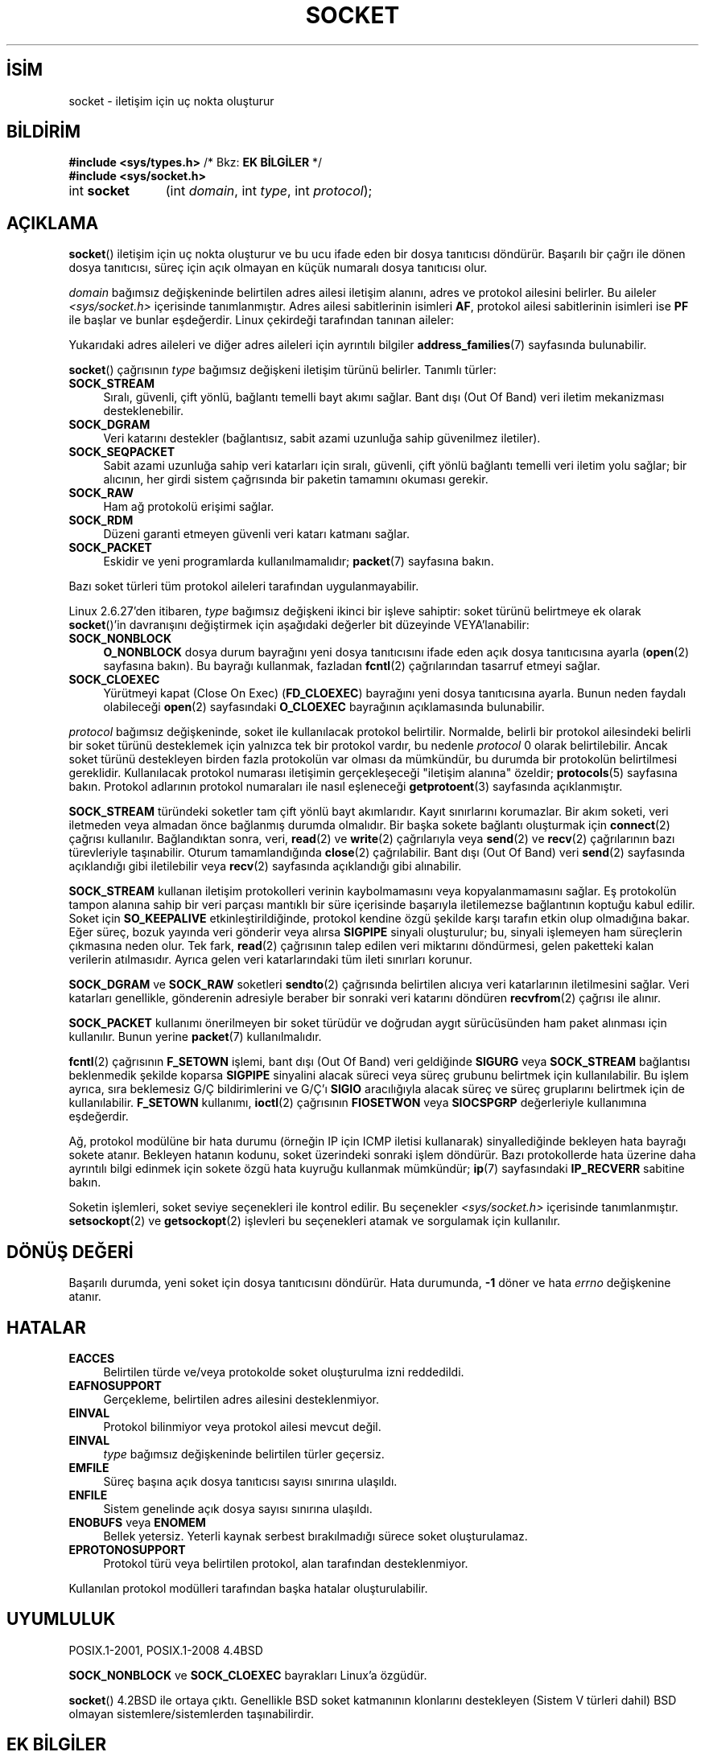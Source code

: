 .ig
 * Bu kılavuz sayfası Türkçe Linux Belgelendirme Projesi (TLBP) tarafından
 * XML belgelerden derlenmiş olup manpages-tr paketinin parçasıdır:
 * https://github.com/TLBP/manpages-tr
 *
 * Özgün Belgenin Lisans ve Telif Hakkı bilgileri:
 *
 * Copyright (c) 1983, 1991 The Regents of the University of California.
 * All rights reserved.
 *
 * %%%LICENSE_START(BSD_4_CLAUSE_UCB)
 * Redistribution and use in source and binary forms, with or without
 * modification, are permitted provided that the following conditions
 * are met:
 * 1. Redistributions of source code must retain the above copyright
 *    notice, this list of conditions and the following disclaimer.
 * 2. Redistributions in binary form must reproduce the above copyright
 *    notice, this list of conditions and the following disclaimer in the
 *    documentation and/or other materials provided with the distribution.
 * 3. All advertising materials mentioning features or use of this software
 *    must display the following acknowledgement:
 * This product includes software developed by the University of
 * California, Berkeley and its contributors.
 * 4. Neither the name of the University nor the names of its contributors
 *    may be used to endorse or promote products derived from this software
 *    without specific prior written permission.
 *
 * THIS SOFTWARE IS PROVIDED BY THE REGENTS AND CONTRIBUTORS "AS IS" AND
 * ANY EXPRESS OR IMPLIED WARRANTIES, INCLUDING, BUT NOT LIMITED TO, THE
 * IMPLIED WARRANTIES OF MERCHANTABILITY AND FITNESS FOR A PARTICULAR PURPOSE
 * ARE DISCLAIMED.  IN NO EVENT SHALL THE REGENTS OR CONTRIBUTORS BE LIABLE
 * FOR ANY DIRECT, INDIRECT, INCIDENTAL, SPECIAL, EXEMPLARY, OR CONSEQUENTIAL
 * DAMAGES (INCLUDING, BUT NOT LIMITED TO, PROCUREMENT OF SUBSTITUTE GOODS
 * OR SERVICES; LOSS OF USE, DATA, OR PROFITS; OR BUSINESS INTERRUPTION)
 * HOWEVER CAUSED AND ON ANY THEORY OF LIABILITY, WHETHER IN CONTRACT, STRICT
 * LIABILITY, OR TORT (INCLUDING NEGLIGENCE OR OTHERWISE) ARISING IN ANY WAY
 * OUT OF THE USE OF THIS SOFTWARE, EVEN IF ADVISED OF THE POSSIBILITY OF
 * SUCH DAMAGE.
 * %%%LICENSE_END
 *
 *     $Id: socket.2,v 1.4 1999/05/13 11:33:42 freitag Exp $
 *
 * Modified 1993-07-24 by Rik Faith <faith@cs.unc.edu>
 * Modified 1996-10-22 by Eric S. Raymond <esr@thyrsus.com>
 * Modified 1998, 1999 by Andi Kleen <ak@muc.de>
 * Modified 2002-07-17 by Michael Kerrisk <mtk.manpages@gmail.com>
 * Modified 2004-06-17 by Michael Kerrisk <mtk.manpages@gmail.com>
..
.\" Derlenme zamanı: 2022-11-18T11:59:31+03:00
.TH "SOCKET" 2 "6 Eylül 2020" "Linux man-pages 5.10" "Sistem Çağrıları"
.\" Sözcükleri ilgisiz yerlerden bölme (disable hyphenation)
.nh
.\" Sözcükleri yayma, sadece sola yanaştır (disable justification)
.ad l
.PD 0
.SH İSİM
socket - iletişim için uç nokta oluşturur
.sp
.SH BİLDİRİM
.nf
\fB#include <sys/types.h>\fR       /* Bkz: \fBEK BİLGİLER\fR */
\fB#include <sys/socket.h>\fR
.fi
.sp
.IP "int \fBsocket\fR" 11
(int \fIdomain\fR, 
int \fItype\fR, 
int \fIprotocol\fR);
.sp
.SH "AÇIKLAMA"
\fBsocket\fR() iletişim için uç nokta oluşturur ve bu ucu ifade eden bir dosya tanıtıcısı döndürür. Başarılı bir çağrı ile dönen dosya tanıtıcısı, süreç için açık olmayan en küçük numaralı dosya tanıtıcısı olur.
.sp
\fIdomain\fR bağımsız değişkeninde belirtilen adres ailesi iletişim alanını, adres ve protokol ailesini belirler. Bu aileler \fI<sys/socket.h>\fR içerisinde tanımlanmıştır. Adres ailesi sabitlerinin isimleri \fBAF\fR, protokol ailesi sabitlerinin isimleri ise \fBPF\fR ile başlar ve bunlar eşdeğerdir. Linux çekirdeği tarafından tanınan aileler:
.sp
.TS
tab(:) allbox;
l1 lw40 1l.
\fBİsim\fR :\fBAmaç\fR :\fBKılavuz Sayfası\fR
T{
\fBAF_UNIX\fR
T}:T{
Yerel iletişim
T}:T{
\fBunix\fR(7)
T}
T{
\fBAF_LOCAL\fR
T}:T{
\fBAF_UNIX\fR için eşanlamlı sözcük
T}:T{
T}
T{
\fBAF_INET\fR
T}:T{
IPv4 İnternet protokolü
T}:T{
\fBip\fR(7)
T}
T{
\fBAF_AX25\fR
T}:T{
Amatör radyo AX.25 protokolü
T}:T{
\fBax25\fR(4)
T}
T{
\fBAF_IPX\fR
T}:T{
IPX - Novell protokolleri
T}:T{
T}
T{
\fBAF_APPLETALK\fR
T}:T{
AppleTalk
T}:T{
\fBddp\fR(7)
T}
T{
\fBAF_X25\fR
T}:T{
ITU-T X.25 / ISO-8208 protokolü
T}:T{
\fBx25\fR(7)
T}
T{
\fBAF_INET6\fR
T}:T{
IPv6 İnternet protokolü
T}:T{
\fBipv6\fR(7)
T}
T{
\fBAF_DECnet\fR
T}:T{
DECnet protokol soketleri
T}:T{
\fBipv6\fR(7)
T}
T{
\fBAF_KEY\fR
T}:T{
Anahtar yönetim protokolü, özgün olarak IPsec ile kullanım için geliştirildi
T}:T{
T}
T{
\fBAF_NETLINK\fR
T}:T{
Çekirdek kullanıcı arayüzü aygıtı
T}:T{
\fBnetlink\fR(7)
T}
T{
\fBAF_PACKET\fR
T}:T{
Düşük seviye paket arayüzü
T}:T{
\fBpacket\fR(7)
T}
T{
\fBAF_RDS\fR
T}:T{
Güvenilir veri katarı soketleri protokolü
T}:T{
\fBrds\fR(7)
T}
T{
T}:T{
T}:T{
\fBrds-rdma\fR(7)
T}
T{
\fBAF_PPPOX\fR
T}:T{
L2 tünellerini ayarlamak için genel PPP aktarım katmanı (L2TP ve PPPoE)
T}:T{
T}
T{
\fBAF_LLC\fR
T}:T{
Mantıksal bağlantı denetim (IEEE 802.2 LLC) protokolü
T}:T{
T}
T{
\fBAF_IB\fR
T}:T{
InfiniBand doğal adresleme
T}:T{
T}
T{
\fBAF_MPLS\fR
T}:T{
Çoklu protokol etiket değiştirme
T}:T{
T}
T{
\fBAF_CAN\fR
T}:T{
Denetleyici alan ağı otomotiv veriyolu protokolü
T}:T{
T}
T{
\fBAF_TIPC\fR
T}:T{
TIPC, "küme alan soketleri" protokolü
T}:T{
T}
T{
\fBAF_BLUETOOTH\fR
T}:T{
Bluetooth düşük seviye soket protokolü
T}:T{
T}
T{
\fBAF_ALG\fR
T}:T{
Çekirdek şifreleme API’sine arayüz
T}:T{
T}
T{
\fBAF_VSOCK\fR
T}:T{
VSOCK (aslen  "VMWare  VSockets") yüksek yönetici ile misafirin iletişimi için protokol
T}:T{
\fBvsock\fR(7)
T}
T{
\fBAF_KCM\fR
T}:T{
KCM  (çekirdek bağlantı çoğullayıcı) arayüzü
T}:T{
T}
T{
\fBAF_XDP\fR
T}:T{
XDP (hızlı veri yolu) arayüzü
T}:T{
T}
.TE
.sp
Yukarıdaki adres aileleri ve diğer adres aileleri için ayrıntılı bilgiler \fBaddress_families\fR(7) sayfasında bulunabilir.
.sp
\fBsocket\fR() çağrısının \fItype\fR bağımsız değişkeni iletişim türünü belirler. Tanımlı türler:
.sp
.TP 4
\fBSOCK_STREAM\fR
Sıralı, güvenli, çift yönlü, bağlantı temelli bayt akımı sağlar. Bant dışı (Out Of Band) veri iletim mekanizması desteklenebilir.
.sp
.TP 4
\fBSOCK_DGRAM\fR
Veri katarını destekler (bağlantısız, sabit azami uzunluğa sahip güvenilmez iletiler).
.sp
.TP 4
\fBSOCK_SEQPACKET\fR
Sabit azami uzunluğa sahip veri katarları için sıralı, güvenli, çift yönlü bağlantı temelli veri iletim yolu sağlar; bir alıcının, her girdi sistem çağrısında bir paketin tamamını okuması gerekir.
.sp
.TP 4
\fBSOCK_RAW\fR
Ham ağ protokolü erişimi sağlar.
.sp
.TP 4
\fBSOCK_RDM\fR
Düzeni garanti etmeyen güvenli veri katarı katmanı sağlar.
.sp
.TP 4
\fBSOCK_PACKET\fR
Eskidir ve yeni programlarda kullanılmamalıdır; \fBpacket\fR(7) sayfasına bakın.
.sp
.PP
Bazı soket türleri tüm protokol aileleri tarafından uygulanmayabilir.
.sp
Linux 2.6.27’den itibaren, \fItype\fR bağımsız değişkeni ikinci bir işleve sahiptir: soket türünü belirtmeye ek olarak \fBsocket\fR()’in davranışını değiştirmek için aşağıdaki değerler bit düzeyinde VEYA’lanabilir:
.sp
.TP 4
\fBSOCK_NONBLOCK\fR
\fBO_NONBLOCK\fR dosya durum bayrağını yeni dosya tanıtıcısını ifade eden açık dosya tanıtıcısına ayarla (\fBopen\fR(2) sayfasına bakın). Bu bayrağı kullanmak, fazladan \fBfcntl\fR(2) çağrılarından tasarruf etmeyi sağlar.
.sp
.TP 4
\fBSOCK_CLOEXEC\fR
Yürütmeyi kapat (Close On Exec) (\fBFD_CLOEXEC\fR) bayrağını yeni dosya tanıtıcısına ayarla. Bunun neden faydalı olabileceği \fBopen\fR(2) sayfasındaki \fBO_CLOEXEC\fR bayrağının açıklamasında bulunabilir.
.sp
.PP
\fIprotocol\fR bağımsız değişkeninde, soket ile kullanılacak protokol belirtilir. Normalde, belirli bir protokol ailesindeki belirli bir soket türünü desteklemek için yalnızca tek bir protokol vardır, bu nedenle \fIprotocol\fR 0 olarak belirtilebilir. Ancak soket türünü destekleyen birden fazla protokolün var olması da mümkündür, bu durumda bir protokolün belirtilmesi gereklidir. Kullanılacak protokol numarası iletişimin gerçekleşeceği "iletişim alanına" özeldir; \fBprotocols\fR(5) sayfasına bakın. Protokol adlarının protokol numaraları ile nasıl eşleneceği \fBgetprotoent\fR(3) sayfasında açıklanmıştır.
.sp
\fBSOCK_STREAM\fR türündeki soketler tam çift yönlü bayt akımlarıdır. Kayıt sınırlarını korumazlar. Bir akım soketi, veri iletmeden veya almadan önce bağlanmış durumda olmalıdır. Bir başka sokete bağlantı oluşturmak için \fBconnect\fR(2) çağrısı kullanılır. Bağlandıktan sonra, veri, \fBread\fR(2) ve \fBwrite\fR(2) çağrılarıyla veya \fBsend\fR(2) ve \fBrecv\fR(2) çağrılarının bazı türevleriyle taşınabilir. Oturum tamamlandığında \fBclose\fR(2) çağrılabilir. Bant dışı (Out Of Band) veri \fBsend\fR(2) sayfasında açıklandığı gibi iletilebilir veya \fBrecv\fR(2) sayfasında açıklandığı gibi alınabilir.
.sp
\fBSOCK_STREAM\fR kullanan iletişim protokolleri verinin kaybolmamasını veya kopyalanmamasını sağlar. Eş protokolün tampon alanına sahip bir veri parçası mantıklı bir süre içerisinde başarıyla iletilemezse bağlantının koptuğu kabul edilir. Soket için \fBSO_KEEPALIVE\fR etkinleştirildiğinde, protokol kendine özgü şekilde karşı tarafın etkin olup olmadığına bakar. Eğer süreç, bozuk yayında veri gönderir veya alırsa \fBSIGPIPE\fR sinyali oluşturulur; bu, sinyali işlemeyen ham süreçlerin çıkmasına neden olur. Tek fark, \fBread\fR(2) çağrısının talep edilen veri miktarını döndürmesi, gelen paketteki kalan verilerin atılmasıdır. Ayrıca gelen veri katarlarındaki tüm ileti sınırları korunur.
.sp
\fBSOCK_DGRAM\fR ve \fBSOCK_RAW\fR soketleri \fBsendto\fR(2) çağrısında belirtilen alıcıya veri katarlarının iletilmesini sağlar. Veri katarları genellikle, gönderenin adresiyle beraber bir sonraki veri katarını döndüren \fBrecvfrom\fR(2) çağrısı ile alınır.
.sp
\fBSOCK_PACKET\fR kullanımı önerilmeyen bir soket türüdür ve doğrudan aygıt sürücüsünden ham paket alınması için kullanılır. Bunun yerine \fBpacket\fR(7) kullanılmalıdır.
.sp
\fBfcntl\fR(2) çağrısının \fBF_SETOWN\fR işlemi, bant dışı (Out Of Band) veri geldiğinde \fBSIGURG\fR veya \fBSOCK_STREAM\fR bağlantısı beklenmedik şekilde koparsa \fBSIGPIPE\fR sinyalini alacak süreci veya süreç grubunu belirtmek için kullanılabilir. Bu işlem ayrıca, sıra beklemesiz G/Ç bildirimlerini ve G/Ç’ı \fBSIGIO\fR aracılığıyla alacak süreç ve süreç gruplarını belirtmek için de kullanılabilir. \fBF_SETOWN\fR kullanımı, \fBioctl\fR(2) çağrısının \fBFIOSETWON\fR veya \fBSIOCSPGRP\fR değerleriyle kullanımına eşdeğerdir.
.sp
Ağ, protokol modülüne bir hata durumu (örneğin IP için ICMP iletisi kullanarak) sinyallediğinde bekleyen hata bayrağı sokete atanır. Bekleyen hatanın kodunu, soket üzerindeki sonraki işlem döndürür. Bazı protokollerde hata üzerine daha ayrıntılı bilgi edinmek için sokete özgü hata kuyruğu kullanmak mümkündür; \fBip\fR(7) sayfasındaki \fBIP_RECVERR\fR sabitine bakın.
.sp
Soketin işlemleri, soket seviye seçenekleri ile kontrol edilir. Bu seçenekler \fI<sys/socket.h>\fR içerisinde tanımlanmıştır. \fBsetsockopt\fR(2) ve \fBgetsockopt\fR(2) işlevleri bu seçenekleri atamak ve sorgulamak için kullanılır.
.sp
.SH "DÖNÜŞ DEĞERİ"
Başarılı durumda, yeni soket için dosya tanıtıcısını döndürür. Hata durumunda, \fB-1\fR döner ve hata \fIerrno\fR değişkenine atanır.
.sp
.SH "HATALAR"
.TP 4
\fBEACCES\fR
Belirtilen türde ve/veya protokolde soket oluşturulma izni reddedildi.
.sp
.TP 4
\fBEAFNOSUPPORT\fR
Gerçekleme, belirtilen adres ailesini desteklenmiyor.
.sp
.TP 4
\fBEINVAL\fR
Protokol bilinmiyor veya protokol ailesi mevcut değil.
.sp
.TP 4
\fBEINVAL\fR
\fItype\fR bağımsız değişkeninde belirtilen türler geçersiz.
.sp
.TP 4
\fBEMFILE\fR
Süreç başına açık dosya tanıtıcısı sayısı sınırına ulaşıldı.
.sp
.TP 4
\fBENFILE\fR
Sistem genelinde açık dosya sayısı sınırına ulaşıldı.
.sp
.TP 4
\fBENOBUFS\fR veya \fBENOMEM\fR
Bellek yetersiz. Yeterli kaynak serbest bırakılmadığı sürece soket oluşturulamaz.
.sp
.TP 4
\fBEPROTONOSUPPORT\fR
Protokol türü veya belirtilen protokol, alan tarafından desteklenmiyor.
.sp
.PP
Kullanılan protokol modülleri tarafından başka hatalar oluşturulabilir.
.sp
.SH "UYUMLULUK"
POSIX.1-2001, POSIX.1-2008 4.4BSD
.sp
\fBSOCK_NONBLOCK\fR ve \fBSOCK_CLOEXEC\fR bayrakları Linux’a özgüdür.
.sp
\fBsocket\fR() 4.2BSD ile ortaya çıktı. Genellikle BSD soket katmanının klonlarını destekleyen (Sistem V türleri dahil) BSD olmayan sistemlere/sistemlerden taşınabilirdir.
.sp
.SH "EK BİLGİLER"
POSIX.1’de, \fI<sys/types.h>\fR dahil edilmeyi gerektirmez ve yine bu başlık dosyası Linux’da da gerekmez. Fakat bazı tarihsel (BSD) uygulamalardan ötürü bu başlık dosyasının olması gerekir ve uygulamaların taşınabilirliği için dahil edilmesi akıllıca olacaktır.
.sp
4.x BSD altında protokol aileleri için \fBPF_UNIX\fR ve \fBPF_INET\fR vb. sabitleri kullanılırken, \fBAF_UNIX\fR ve \fBAF_INET\fR vb. sabitleri adres aileleri için kullanılmaktadır. Ancak, zaten BSD kılavuz sayfasında şunlar geçiyor: "Protokol ailesi genellikle adres ailesiyle aynıdır" ve sonraki standartlar artık her yerde AF_* sabitlerini kullanıyor.
.sp
.SH "ÖRNEKLER"
\fBsocket\fR()’in örnek kullanımı \fBgetaddrinfo\fR(3) sayfasında verilmiştir.
.sp
.SH "İLGİLİ BELGELER"
\fBaccept\fR(2), \fBbind\fR(2), \fBclose\fR(2), \fBconnect\fR(2), \fBfcntl\fR(2), \fBgetpeername\fR(2), \fBgetsockname\fR(2), \fBgetsockopt\fR(2), \fBioctl\fR(2), \fBlisten\fR(2), \fBread\fR(2), \fBrecv\fR(2), \fBselect\fR(2), \fBsend\fR(2), \fBshutdown\fR(2), \fBsocketpair\fR(2), \fBwrite\fR(2), \fBgetprotoent\fR(3), \fBaddress_families\fR(7), \fBip\fR(7), \fBsocket\fR(7), \fBtcp\fR(7), \fBudp\fR(7), \fBunix\fR(7)
.sp
"An Introductory 4.3BSD Interprocess Communication Tutorial" ve "BSD Interprocess Communication Tutorial", \fIUNIX Programcısının Ek Belgeleri Cilt 1\fR’de yeniden basılmıştır.
.sp
.SH "ÇEVİREN"
© 2022 Fatih Koçer
.br
Bu çeviri özgür yazılımdır: Yasaların izin verdiği ölçüde HİÇBİR GARANTİ YOKTUR.
.br
Lütfen, çeviri ile ilgili bildirimde bulunmak veya çeviri yapmak için https://github.com/TLBP/manpages-tr/issues adresinde "New Issue" düğmesine tıklayıp yeni bir konu açınız ve isteğinizi belirtiniz.
.sp
